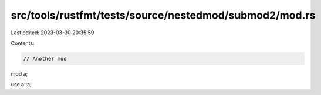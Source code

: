 src/tools/rustfmt/tests/source/nestedmod/submod2/mod.rs
=======================================================

Last edited: 2023-03-30 20:35:59

Contents:

.. code-block:: rs

    // Another mod

mod a;

use a::a;


